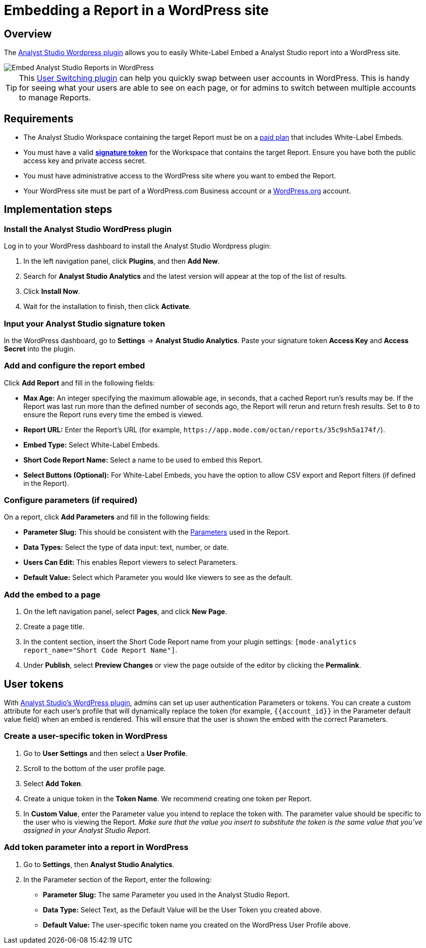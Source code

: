 = Embedding a Report in a WordPress site
:categories: ["Embedding"]
:categories_weight: 30
:date: 2018-05-17
:description: How to embed an Analyst Studio report in a WordPress site.
:ogdescription: How to embed an Analyst Studio report in a WordPress site.
:path: /articles/embed-in-wordpress
:brand: Analyst Studio

== Overview

The link:https://wordpress.org/plugins/mode-analytics/[{brand} Wordpress plugin,window=_blank] allows you to easily White-Label Embed a {brand} report into a WordPress site.

//The link:https://wordpress.org/plugins/mode-analytics/[{brand} Wordpress plugin,window=_blank] allows you to easily xref:white-label-embeds.adoc[White-Label Embed] a {brand} report into a WordPress site.

image::wordpress-embed.png[Embed Analyst Studio Reports in WordPress]

TIP: This link:https://wordpress.org/plugins/user-switching/[User Switching plugin,window=_blank] can help you quickly swap between user accounts in WordPress. This is handy for seeing what your users are able to see on each page, or for admins to switch between multiple accounts to manage Reports.

== Requirements

* The {brand} Workspace containing the target Report must be on a link:https://mode.com/compare-plans/[paid plan,window=_blank] that includes White-Label Embeds.

//* The {brand} Workspace containing the target report must be on a link:https://mode.com/compare-plans/[paid plan,window=_blank] that includes xref:white-label-embeds.adoc[White-Label Embeds].
* You must have a valid xref:sharing-and-embedding.adoc#white-label-embed-signature-tokens[**signature token**] for the Workspace that contains the target Report.
Ensure you have both the public access key and private access secret.
* You must have administrative access to the WordPress site where you want to embed the Report.
* Your WordPress site must be part of a WordPress.com Business account or a link:http://wordpress.org/[WordPress.org,window=_blank] account.

== Implementation steps

[#install-the-mode-wordpress-plugin]
=== Install the {brand} WordPress plugin

Log in to your WordPress dashboard to install the {brand} Wordpress plugin:

. In the left navigation panel, click *Plugins*, and then *Add New*.
. Search for *{brand} Analytics* and the latest version will appear at the top of the list of results.
. Click *Install Now*.
. Wait for the installation to finish, then click *Activate*.

=== Input your {brand} signature token

In the WordPress dashboard, go to *Settings* \-> *{brand} Analytics*.
Paste your signature token *Access Key* and *Access Secret* into the plugin.

=== Add and configure the report embed

Click *Add Report* and fill in the following fields:

* *Max Age:* An integer specifying the maximum allowable age, in seconds, that a cached Report run's results may be.
If the Report was last run more than the defined number of seconds ago, the Report will rerun and return fresh results.
Set to `0` to ensure the Report runs every time the embed is viewed.
* *Report URL:* Enter the Report's URL (for example, `+https://app.mode.com/octan/reports/35c9sh5a174f/+`).
* *Embed Type:* Select White-Label Embeds.
* *Short Code Report Name:* Select a name to be used to embed this Report.
* *Select Buttons (Optional):* For White-Label Embeds, you have the option to allow CSV export and Report filters (if defined in the Report).

=== Configure parameters (if required)

On a report, click *Add Parameters* and fill in the following fields:

* *Parameter Slug:* This should be consistent with the xref:parameters.adoc[Parameters] used in the Report.
* *Data Types:* Select the type of data input: text, number, or date.
* *Users Can Edit:* This enables Report viewers to select Parameters.
* *Default Value:* Select which Parameter you would like viewers to see as the default.

=== Add the embed to a page

. On the left navigation panel, select *Pages*, and click *New Page*.
. Create a page title.
. In the content section, insert the Short Code Report name from your plugin settings: `[mode-analytics report_name="Short Code Report Name"]`.
. Under *Publish*, select *Preview Changes* or view the page outside of the editor by clicking the *Permalink*.

== User tokens

With <<install-the-mode-wordpress-plugin,{brand}'s WordPress plugin>>, admins can set up user authentication Parameters or tokens.
You can create a custom attribute for each user's profile that will dynamically replace the token (for example, `+{{account_id}}+` in the Parameter default value field) when an embed is rendered.
This will ensure that the user is shown the embed with the correct Parameters.

=== Create a user-specific token in WordPress

. Go to *User Settings* and then select a *User Profile*.
. Scroll to the bottom of the user profile page.
. Select *Add Token*.
. Create a unique token in the *Token Name*. We recommend creating one token per Report.
. In *Custom Value*, enter the Parameter value you intend to replace the token with.
The parameter value should be specific to the user who is viewing the Report.
_Make sure that the value you insert to substitute the token is the same value that you've assigned in your {brand} Report._

=== Add token parameter into a report in WordPress

. Go to *Settings*, then *{brand} Analytics*.
. In the Parameter section of the Report, enter the following:
 ** *Parameter Slug:* The same Parameter you used in the {brand} Report.
 ** *Data Type:* Select Text, as the Default Value will be the User Token you created above.
 ** *Default Value:* The user-specific token name you created on the WordPress User Profile above.
